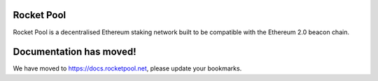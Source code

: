 .. _js-library-settings:
Rocket Pool
===========

.. image:: logo.png
    :width: 300px
    :alt: Rocket Pool logo
    :align: center

Rocket Pool is a decentralised Ethereum staking network built to be compatible with the Ethereum 2.0 beacon chain.


Documentation has moved!
========

We have moved to `https://docs.rocketpool.net <https://docs.rocketpool.net>`_, please update your bookmarks.
